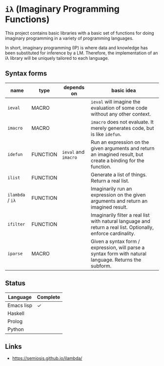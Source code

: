 * =iλ= (Imaginary Programming Functions)

This project contains basic libraries with a
basic set of functions for doing imaginary
programming in a variety of programming
languages.

In short, imaginary programming (IP) is where data and knowledge has been
substituted for inference by a LM. Therefore, the implementation of an iλ
library will be uniquely tailored to each language.

** Syntax forms
| name             | type     | depends on           | basic idea                                                                                                     |
|------------------+----------+----------------------+----------------------------------------------------------------------------------------------------------------|
| =ieval=          | MACRO    |                      | =ieval= will imagine the evaluation of some code without any other context.                                    |
| =imacro=         | MACRO    |                      | =imacro= does not evaluate. It merely generates code, but is like =idefun=.                                    |
| =idefun=         | FUNCTION | =ieval= and =imacro= | Run an expression on the given arguments and return an imagined result, but create a binding for the function. |
| =ilist=          | FUNCTION |                      | Generate a list of things. Return a real list.                                                                 |
| =ilambda= / =iλ= | FUNCTION |                      | Imaginarily run an expression on the given arguments and return an imagined result.                            |
| =ifilter=        | FUNCTION |                      | Imaginarily filter a real list with natural language and return a real list. Optionally, enforce cardinality.  |
| =iparse=         | MACRO    |                      | Given a syntax form / expression, will parse a syntax form with natural language. Returns the subform.         |

** Status
| Language   | Complete |
|------------+----------|
| Emacs lisp | ✓        |
| Haskell    |          |
| Prolog     |          |
| Python     |          |

** Links
- https://semiosis.github.io/ilambda/